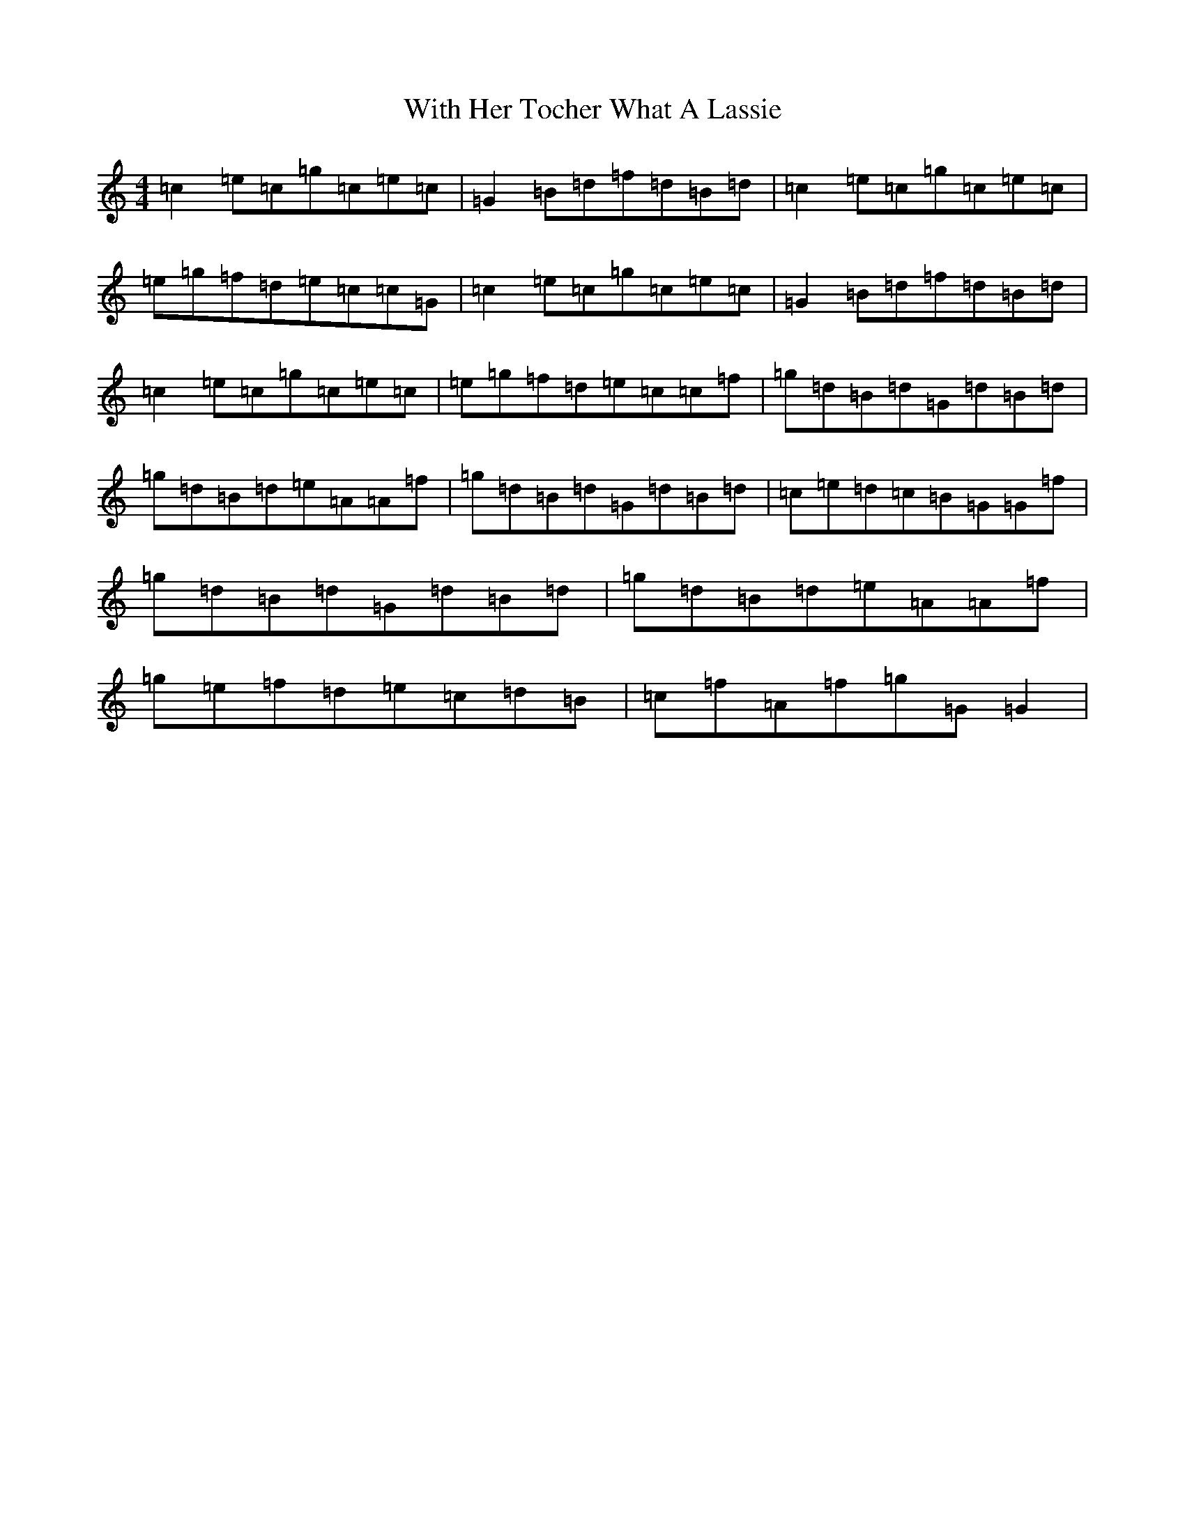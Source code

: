 X: 7623
T: With Her Tocher What A Lassie
S: https://thesession.org/tunes/9787#setting9787
R: reel
M:4/4
L:1/8
K: C Major
=c2=e=c=g=c=e=c|=G2=B=d=f=d=B=d|=c2=e=c=g=c=e=c|=e=g=f=d=e=c=c=G|=c2=e=c=g=c=e=c|=G2=B=d=f=d=B=d|=c2=e=c=g=c=e=c|=e=g=f=d=e=c=c=f|=g=d=B=d=G=d=B=d|=g=d=B=d=e=A=A=f|=g=d=B=d=G=d=B=d|=c=e=d=c=B=G=G=f|=g=d=B=d=G=d=B=d|=g=d=B=d=e=A=A=f|=g=e=f=d=e=c=d=B|=c=f=A=f=g=G=G2|